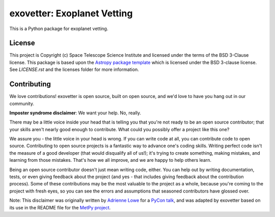 exovetter: Exoplanet Vetting
============================

.. image:: https://readthedocs.org/projects/exovetter/badge/?version=latest
    :target: https://exovetter.readthedocs.io/en/latest/?badge=latest
    :alt: Documentation Status

.. image:: https://github.com/spacetelescope/exovetter/workflows/CI/badge.svg?event=pull_request
    :target: https://github.com/spacetelescope/exovetter/actions
    :alt: Github Actions CI Status

.. image:: https://codecov.io/gh/spacetelescope/exovetter/branch/master/graph/badge.svg?token=H3UC4Q0H6R
    :target: https://codecov.io/gh/spacetelescope/exovetter
    :alt: Coverage report

.. image:: http://img.shields.io/badge/powered%20by-AstroPy-orange.svg?style=flat
    :target: http://www.astropy.org
    :alt: Powered by Astropy Badge

This is a Python package for exoplanet vetting.

License
-------

This project is Copyright (c) Space Telescope Science Institute and licensed
under the terms of the BSD 3-Clause license. This package is based upon
the `Astropy package template <https://github.com/astropy/package-template>`_
which is licensed under the BSD 3-clause license. See `LICENSE.rst` and
the licenses folder for more information.


Contributing
------------

We love contributions! exovetter is open source,
built on open source, and we'd love to have you hang out in our community.

**Imposter syndrome disclaimer**: We want your help. No, really.

There may be a little voice inside your head that is telling you that you're not
ready to be an open source contributor; that your skills aren't nearly good
enough to contribute. What could you possibly offer a project like this one?

We assure you - the little voice in your head is wrong. If you can write code at
all, you can contribute code to open source. Contributing to open source
projects is a fantastic way to advance one's coding skills. Writing perfect code
isn't the measure of a good developer (that would disqualify all of us!); it's
trying to create something, making mistakes, and learning from those
mistakes. That's how we all improve, and we are happy to help others learn.

Being an open source contributor doesn't just mean writing code, either. You can
help out by writing documentation, tests, or even giving feedback about the
project (and yes - that includes giving feedback about the contribution
process). Some of these contributions may be the most valuable to the project as
a whole, because you're coming to the project with fresh eyes, so you can see
the errors and assumptions that seasoned contributors have glossed over.

Note: This disclaimer was originally written by
`Adrienne Lowe <https://github.com/adriennefriend>`_ for a
`PyCon talk <https://www.youtube.com/watch?v=6Uj746j9Heo>`_, and was adapted by
exovetter based on its use in the README file for the
`MetPy project <https://github.com/Unidata/MetPy>`_.
